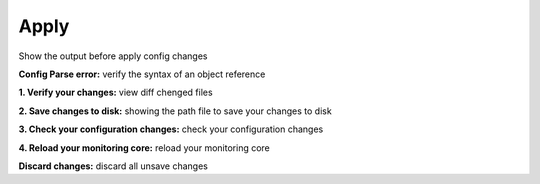 ======
Apply
======

Show the output before apply config changes

**Config Parse error:** verify the syntax of an object reference

**1. Verify your changes:** view diff chenged files

**2. Save changes to disk:** showing the path file to save your changes to disk

**3. Check your configuration changes:** check your configuration changes	

**4. Reload your monitoring core:** reload your monitoring core	

**Discard changes:** discard all unsave changes 
